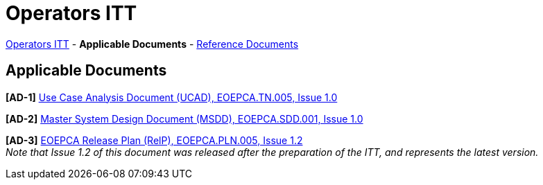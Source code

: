 = Operators ITT

link:..[Operators ITT] - *Applicable Documents* - link:../reference-docs[Reference Documents]

== Applicable Documents

*[AD-1]* link:EOEPCA-TN-005_1.0_Use-Case-Analysis.pdf[Use Case Analysis Document (UCAD), EOEPCA.TN.005, Issue 1.0^]

*[AD-2]* link:EOEPCA-SDD-001_1.0_Master-System-Design.pdf[Master System Design Document (MSDD), EOEPCA.SDD.001, Issue 1.0^]

*[AD-3]* link:EOEPCA-PLN-005_1.2_Release-Plan.pdf[EOEPCA Release Plan (RelP), EOEPCA.PLN.005, Issue 1.2^] +
_Note that Issue 1.2 of this document was released after the preparation of the ITT, and represents the latest version._
